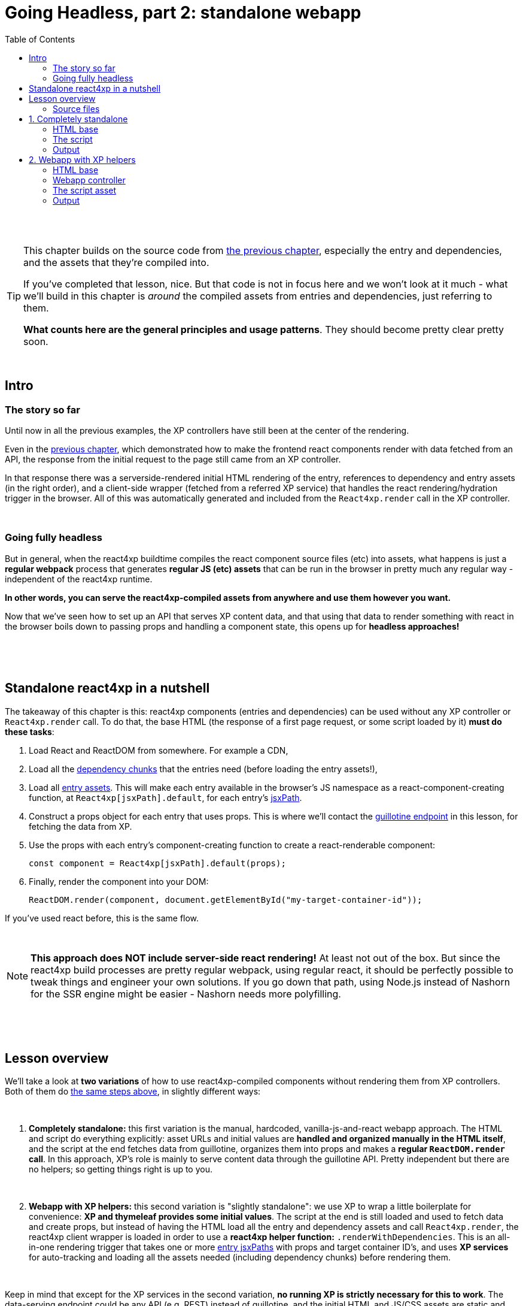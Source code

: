 = Going Headless, part 2: standalone webapp
:toc: right
:imagesdir: media/

{zwsp} +
{zwsp} +

[TIP]
====
This chapter builds on the source code from <<guillotine#, the previous chapter>>, especially the entry and dependencies, and the assets that they're compiled into.

If you've completed that lesson, nice. But that code is not in focus here and we won't look at it much - what we'll build in this chapter is _around_ the compiled assets from entries and dependencies, just referring to them.

*What counts here are the general principles and usage patterns*. They should become pretty clear pretty soon.
====

{zwsp} +

== Intro

=== The story so far

Until now in all the previous examples, the XP controllers have still been at the center of the rendering.

Even in the <<guillotine#, previous chapter>>, which demonstrated how to make the frontend react components render with data fetched from an API, the response from the initial request to the page still came from an XP controller.

In that response there was a serverside-rendered initial HTML rendering of the entry, references to dependency and entry assets (in the right order), and a client-side wrapper (fetched from a referred XP service) that handles the react rendering/hydration trigger in the browser. All of this was automatically generated and included from the `React4xp.render` call in the XP controller.

{zwsp} +

=== Going fully headless

But in general, when the react4xp buildtime compiles the react component source files (etc) into assets, what happens is just a *regular webpack* process that generates *regular JS (etc) assets* that can be run in the browser in pretty much any regular way - independent of the react4xp runtime.

*In other words, you can serve the react4xp-compiled assets from anywhere and use them however you want.*

Now that we've seen how to set up an API that serves XP content data, and that using that data to render something with react in the browser boils down to passing props and handling a component state, this opens up for *headless approaches!*

{zwsp} +
{zwsp} +
{zwsp} +

[[nutshell]]
== Standalone react4xp in a nutshell

The takeaway of this chapter is this: react4xp components (entries and dependencies) can be used without any XP controller or `React4xp.render` call. To do that, the base HTML (the response of a first page request, or some script loaded by it) *must do these tasks*:

<1> Load React and ReactDOM from somewhere. For example a CDN,
<2> Load all the <<chunks#, dependency chunks>> that the entries need (before loading the entry assets!),
<3> Load all <<entries#, entry assets>>. This will make each entry available in the browser's JS namespace as a react-component-creating function, at `React4xp[jsxPath].default`, for each entry's <<jsxPath#, jsxPath>>.
<4> Construct a props object for each entry that uses props. This is where we'll contact the <<guillotine#expose_api, guillotine endpoint>> in this lesson, for fetching the data from XP.
<5> Use the props with each entry's component-creating function to create a react-renderable component:
+
[source,javascript,options="nowrap"]
----
const component = React4xp[jsxPath].default(props);
----
<6> Finally, render the component into your DOM:
+
[source,javascript,options="nowrap"]
----
ReactDOM.render(component, document.getElementById("my-target-container-id"));
----

If you've used react before, this is the same flow.

{zwsp} +

NOTE: *This approach does NOT include server-side react rendering!* At least not out of the box. But since the react4xp build processes are pretty regular webpack, using regular react, it should be perfectly possible to tweak things and engineer your own solutions. If you go down that path, using Node.js instead of Nashorn for the SSR engine might be easier - Nashorn needs more polyfilling.


{zwsp} +
{zwsp} +
{zwsp} +

== Lesson overview

We'll take a look at *two variations* of how to use react4xp-compiled components without rendering them from XP controllers. Both of them do <<#nutshell, the same steps above>>, in slightly different ways:

{zwsp} +

<1> *Completely standalone:* this first variation is the manual, hardcoded, vanilla-js-and-react webapp approach. The HTML and script do everything explicitly: asset URLs and initial values are *handled and organized manually in the HTML itself*, and the script at the end fetches data from guillotine, organizes them into props and makes a *regular `ReactDOM.render` call*. In this approach, XP's role is mainly to serve content data through the guillotine API. Pretty independent but there are no helpers; so getting things right is up to you.
+
{zwsp} +
<2> *Webapp with XP helpers:* this second variation is "slightly standalone": we use XP to wrap a little boilerplate for convenience: *XP and thymeleaf provides some initial values*. The script at the end is still loaded and used to fetch data and create props, but instead of having the HTML load all the entry and dependency assets and call `React4xp.render`, the react4xp client wrapper is loaded in order to use a *react4xp helper function:* `.renderWithDependencies`. This is an all-in-one rendering trigger that takes one or more <<jsxPath#, entry jsxPaths>> with props and target container ID's, and uses *XP services* for auto-tracking and loading all the assets needed (including dependency chunks) before rendering them.

{zwsp} +

Keep in mind that except for the XP services in the second variation, *no running XP is strictly necessary for this to work*. The data-serving endpoint could be any API (e.g. REST) instead of guillotine, and the initial HTML and JS/CSS assets are static and could be served from anywhere. Use whatever approach suits your project.

But we'll use XP anyway in this chapter: we already have it up and running from the previous chapters. So we'll use link:https://developer.enonic.com/guides/my-first-webapp[the XP webapp functionality] (see link:https://developer.enonic.com/docs/xp/stable/runtime/engines/webapp-engine[here] for more documentation) to serve the initial HTML, and the link:https://developer.enonic.com/docs/xp/stable/runtime/engines/asset-service[regular XP asset functionality] for serving the assets for the entries and dependencies.

{zwsp} +

=== Source files

.Files involved (src/main/resources/...) - in addition to <<guillotine#chapter_source_files, the ones from chapter 8>>:
[source,files]
----
webapp/
    webapp.es6
    webapp.html

assets/webapp/
    script.es6
----

XP uses _webapp.es6_ and _webapp.html_ to generate an initial HTML that directly makes the browser run most of <<#nutshell, the steps above>>, fetching assets and setting up initial values, and then calling the final _script.es6_ asset, which handles the rest.

{zwsp} +


















{zwsp} +
{zwsp} +
{zwsp} +


== 1. Completely standalone

In this first of the two approaches, we'll minimize the use of runtime XP: all values and asset URLs are hardcoded. XP is used to serve the initial HTML and the assets, as well as providing a guillotine endpoint where the browser can fetch data, but this functionality can easily be replaced with any other file- and data-serving solution and still work just fine.

=== HTML base

The webapp begins with some basic HTML, setting it all up in the browser.

.webapp.html:
[source,html,options="nowrap"]
----
<!DOCTYPE html>
<html>
    <head>
        <meta charset="UTF-8">
        <title>Completely standalone</title>


        <!--1-->
        <script crossorigin src="https://unpkg.com/react@16/umd/react.production.min.js"></script>
        <script crossorigin src="https://unpkg.com/react-dom@16/umd/react-dom.production.min.js"></script>

        <!--2-->
        <script src="(...) /react4xp/shared.d366a6c1b.js"></script>
        <link rel="stylesheet" type="text/css" href="(...) /react4xp/shared.5440dda80.css" />
        <link rel="stylesheet" type="text/css" href="(...) /react4xp/MovieList.css" />

        <!--3-->
        <script src="(...) /react4xp/MovieList.js"></script>

        <style>
            body { margin: 0; padding: 0; }
            h1, p, .faux-spinner { padding: 30px; margin: 0 auto; font-family: 'DejaVu Sans', Arial, Helvetica, sans-serif; }
        </style>
    </head>

    <body>
        <h1>Top 3 movies to put in a list</h1>
        <p>#4 will blow your mind!</p>

        <!--4-->
        <div id="movieListContainer">
            <div class="faux-spinner">Loading movies...</div>
        </div>

        <!--5-->
        <script>
            var MOVIE_LIST_PARAMS= {
                parentPath: '/moviesite',
                apiUrl: '/admin/site/preview/default/draft/moviesite/api/headless',
                movieType: 'com.enonic.app.react4xp:movie',
                movieCount: 3,
                sortExpression: 'data.year ASC',
            };
        </script>

        <!--6-->
        <script defer src="(...) /webapp/script.js"></script>
    </body>
</html>

----
<1> We start by running React and ReactDOM from a CDN.
<2> Next, we fetch 3 dependency chunks that the _MovieList_ entry needs: _shared.&lt;hash&gt;.js_, _shared.&lt;hash&gt;.css_ and _MovieList.css_.
+
[NOTE]
====
As before, these are asset URLs that depend on your setup - and this applies to both the *content-dependent &lt;hash&gt;* in the filename and the *asset path* itself. On my local machine running XP, the path (the `(...)` before _/react4xp/..._) is this:

`/webapp/com.enonic.app.react4xp/_/asset/com.enonic.app.react4xp:1604314030`

If you've run through the previous chapter, you can for example copy the corresponding asset-URLs from the produced page source HTML in the preview.
====
<3> The _MovieList_ entry asset. Loading and running this will expose the entry in the global JS namescape as a function that creates a react component: `React4xp['MovieList'].default`.
<4> The target container for the react app. The not-really-a-spinner (_"Loading movies..."_) will be replaced when the actual _MovieList_ is rendered into the container.
<5> Variables used by our particular script later, just wrapped in a `MOVIE_LIST_PARAMS` object to encapsulate them in the global namespace. These are the same values as in in the previous chapter, and the script at the end will use these in a `props` object, to create the renderable react app from the _MovieList_ entry.
+
Also note that we just hardcoded the values of `parentPath`, `apiUrl` and `movieType` here - they may be different in your setup. As <<guillotine#, before>>: `parentPath` is the content path of the site item under which the movie items will be found, `apiUrl` is the full path to `/api/headless` _below that site_, and `movietype` is the full, appname-dependent content type of the movie items to look for.
<6> Finally, loading the compiled script from _script.es6_ <<#script, below>>.

{zwsp} +

A *webapp controller* is needed for XP to serve this HTML, and it's about as minimal as an XP controller can be:

.webapp.es6:
[source,javascript,options="nowrap"]
----
import thymeleaf from '/lib/thymeleaf';
const view = resolve('webapp.html');

exports.get = () => ({
        contentType: 'text/html',
        body: thymeleaf.render(view, {})
});
----

{zwsp} +

[[script]]
=== The script

Finally, the script that's called at the end of the HTML.

If you've been through the lesson in the <<guillotine#, previous chapter>>, you might recognize that these functions are mostly the same code as was used in that chapter, just copied into one asset (if you haven't, just see that chapter for reference).

The main function is `requestAndRenderMovies`. It gets its input values from the `MOVIE_LIST_PARAMS` object we defined in the global namespace in the HTML earlier, then uses these to request data about 3 (`movieCount`) movies (`movieType`) under the _movielist_ site (`parentPath`), from the guillotine API. Just like in the previous chapter, the guillotine query string for fetching movies is built with a function, `buildQueryListMovies`. The returned data is parsed into a JSON array of movie objects (`extractToMovieArray`) and passed to the `renderMovie` function, where it's used in a `props` object alongside other values from `MOVIE_LIST_PARAMS`. Along with the `props`, the _MovieList_ entry (`React4xp['MovieList]`) is used to create a renderable react component that is rendered into the target `movieListContainer` element in the DOM with `ReactDOM.render`, now as a top-level react app.


.script.es6:
[source,javascript,options="nowrap"]
----
const buildQueryListMovies = (movieType, parentPath) => {
    const matched = movieType.match(/(\w+(\.\w+)*):(\w+)/i);  // verifies content type names like "com.enonic.app.react4xp:movie" and matches up groups before and after the colon
    if (!matched) {
        throw Error(`movieType '${movieType}' is not a valid format. Expecting <appName>:<XP content type>, for example: 'com.enonic.app.react4xp:movie' etc`);
    }
    const appNameUnderscored = matched[1].replace(/\./g, '_');      // e.g. "com.enonic.app.react4xp" --> "com_enonic_app_react4xp
    const ctyCapitalized = matched[3][0].toUpperCase() + matched[3].substr(1);       // e.g. "movie" --> "Movie"

    return `
query($first:Int!, $offset:Int!, $sort:String!) {
  guillotine {
    query(contentTypes: ["${movieType}"], query: "_parentPath = '/content${parentPath}'", first: $first, offset: $offset, sort: $sort) {
      ... on ${appNameUnderscored}_${ctyCapitalized} {
        _id
        displayName
        data {
          year
          description
          actor
          image {
            ... on media_Image {
              imageUrl(type: absolute, scale: "width(300)")
            }
          }
        }
      }
    }
  }
}`;
};

// Not using util-lib to ensure usability on frontend
const forceArray = maybeArray => Array.isArray(maybeArray)
    ? maybeArray
    : maybeArray
        ? [maybeArray]
        : [];


const extractMovieArray = responseData => responseData.data.guillotine.query
    .filter( movieItem => movieItem && typeof movieItem === 'object' && Object.keys(movieItem).indexOf('data') !== -1)
    .map(
        movieItem => ({
            id: movieItem._id,
            title: movieItem.displayName.trim(),
            imageUrl: movieItem.data.image.imageUrl,
            year: movieItem.data.year,
            description: movieItem.data.description,
            actors: forceArray(movieItem.data.actor)
                .map( actor => (actor || '').trim())
                .filter(actor => !!actor)
        })
    );


// ---------------------------------------------------------

// Makes a (guillotine) request for data with these search parameters and passes updateDOMWithNewMovies as the callback
// function to use on the returned list of movie data
const requestAndRenderMovies = () => {
    fetch(
        MOVIE_LIST_PARAMS.apiUrl,
        {
            method: "POST",
            body: JSON.stringify({
                query: buildQueryListMovies(
                    MOVIE_LIST_PARAMS.movieType,
                    MOVIE_LIST_PARAMS.parentPath
                ),
                variables: {
                    first: MOVIE_LIST_PARAMS.movieCount,
                    offset: 0,
                    sort: MOVIE_LIST_PARAMS.sortExpression
                }}
            ),
        }
    )
        .then(response => {
            if (!(response.status < 300)) {
                throw Error(`Guillotine API response:\n
                \n${response.status} - ${response.statusText}.\n
                \nAPI url: ${response.url}\n
                \nInspect the request and/or the server log.`);
            }
            return response;
        })

        .then(response => response.json())
        .then(extractMovieArray)
        .then(renderMovies)
        .catch( error => {console.error(error);})
};




const renderMovies = (movies) => {
    console.log("Rendering initial movies:", movies);

    // When compiled, all react4xp entries are exported as functions,
    // as "default" under the entryName (jsxPath), inside the global object React4xp:
    const componentFunc = React4xp['MovieList'].default;

    // Run the componentFunc with the props as argument, to build a renderable react component:
    const props = {
        movies: movies,
        apiUrl: MOVIE_LIST_PARAMS.apiUrl,
        parentPath: MOVIE_LIST_PARAMS.parentPath,
        movieCount: MOVIE_LIST_PARAMS.movieCount,
        movieType: MOVIE_LIST_PARAMS.movieType,
        sortExpression: MOVIE_LIST_PARAMS.sortExpression
    };
    const component = componentFunc(props);

    // Get the DOM element where the movie list should be rendered:
    const targetElement = document.getElementById("movieListContainer");

    // Straight call to ReactDOM (loaded from CDN):
    ReactDOM.render(component, targetElement);
};


// Finally, calling the entry function and running it all:
requestAndRenderMovies();
----

{zwsp} +

=== Output

Assuming you've been through the <<guillotine#, previous lesson>>, you can now rebuild the project. But instead of opening Content Studio, open the XP main menu in the top right corner, choose _Applications_, and in the Applications viewer, select your app:

image:webapp_applications.png[title="Select your app in the Applications viewer", width=1024px]

{zwsp}

At the bottom of the app info panel, you'll see a URL where you can preview the webapp we just built:

image:webapp_url.png[title="URL to preview the webapp.", width=1024px]

{zwsp}

Clicking this link should now show you the working webapp - listing 3 initial movies and filling in more as you scroll down, just like in the preview at the end of the previous chapter.






























{zwsp} +
{zwsp} +
{zwsp} +


== 2. Webapp with XP helpers

=== HTML base

The web app begins with some basic HTML, setting it all up in the browser.

In this "slightly standalone" approach, we're using XP services and the react4xp client wrapper, so we can simply deliver the initial HTML with an link:https://developer.enonic.com/docs/xp/stable/runtime/engines/webapp-engine[XP webapp] - rendered with a regular *thymeleaf view template*:

.webapp.html:
[source,html,options="nowrap"]
----
<!DOCTYPE html>
<html>
    <head>
        <meta charset="UTF-8">
        <title>All headless</title>

        <!--1-->
        <script crossorigin src="https://unpkg.com/react@16/umd/react.production.min.js"></script>
        <script crossorigin src="https://unpkg.com/react-dom@16/umd/react-dom.production.min.js"></script>

        <!--2-->
        <script data-th-src="|${portal.serviceUrl({'_service=react4xp-client'})}|" src=""></script>

        <!--3-->
        <style>
            body { margin: 0; padding: 0; }
            h1, p, .faux-spinner { padding: 30px; margin: 0 auto; font-family: 'DejaVu Sans', Arial, Helvetica, sans-serif; }
        </style>
    </head>

    <body>
        <h1>Top 3 movies to put in a list</h1>
        <p>#4 will blow your mind!</p>

        <!--4-->
        <div id="movieListContainer">
            <div class="faux-spinner">Loading movies...</div>
        </div>

        <!--5-->
        <script data-th-utext="|
        var MOVIE_LIST_PARAMS= {
            serviceUrlRoot: '${portal.serviceUrl({'_service='})}',
            parentPath: '${sitePath}',
            apiUrl: '/admin/site/preview/default/draft${sitePath}/api/headless',
            movieType: '${movieType}',
            movieCount: 3,
            sortExpression: 'data.year ASC',
        }|"></script>

        <!--6-->
        <script defer data-th-src="${portal.assetUrl({'_path=webapp/script.js'})}"></script>
    </body>
</html>
----
<1> We start by running React and ReactDOM from a CDN.
<2> Next, like in the previous chapters, the React4xp client wrapper is fetched (in this variation only). It supplies the `.renderWithDependencies` trigger call used by the script later.
<3> A pinch of styling.
<4> The target container for the react app. The not-really-a-spinner (_"Loading movies..."_) will be replaced when the actual content is rendered.
<5> Variables used by our particular script later (just wrapped in a `MOVIE_LIST_PARAMS` object to encapsulate them from the global namespace). Some of these values depend on XP content, so it's easiest to get them through Thymeleaf and the XP controller:
+
- `serviceUrlRoot` is a root URL string that the script will use in a call to the `.renderWithDependencies` trigger / wrapper function, to let it know where to contact XP services.
- The rest - `parentPath`, `apiUrl`, `movieType`, `movieCount` and `sortExpression` - are the same as in in the previous chapter. The script will use these in a `props` object, which will also be passed into `.renderWithDependencies` and render the _MovieList_ entry.
<6> Finally, the actual script.

{zwsp} +

=== Webapp controller

This HTML is rendered with this minimal *XP controller*:

.webapp.es6:
[source,javascript,options="nowrap"]
----
import thymeleaf from '/lib/thymeleaf';

const view = resolve('webapp.html');

exports.get = req => {
    const model = {
        sitePath:  "/moviesite",            <!--1-->
        movieType: `${app.name}:movie`      <!--2-->
    };

    return {
        contentType: 'text/html',
        body: thymeleaf.render(view, model)
    };
};
----
This is of course where some of the values in `MOVIE_LIST_PARAMS` comes from, in the HTML above.

<1> `sitePath` points to the content path of the movie-listing site we created earlier, that  we want the client to render. This string is baked into the `apiUrl` in the HTML above and used directly to fetch the site data from the guillotine API.
+
NOTE: The URL to the guillotine API depends on the URL of a site item like this, because of the way we set the API up with a controller mapping <<guillotine#expose_api, previously>>.
<2> `movieType` is the full name string of the _movie_ content type in our app. This is what the script will ask guillotine to fetch.

{zwsp} +

=== The script asset

Finally, the script that's called at the end of the HTML.

If you've been through the lesson in the <<guillotine#, previous chapter>>, you might recognize that these functions are mostly the same code as was used in that chapter, just copied into one asset (if you haven't, just see that chapter for reference). The flow is similar, and the way of thinking might be familiar if you've used React before. The exception is the final step where we use a react4xp wrapper function.

==== Overview: script flow

The main function is `requestAndRenderMovies`. It gets some input values from the `MOVIE_LIST_PARAMS` object we defined in the global namespace in the HTML earlier. It calls the guillotine API and queries for data about 3 (`movieCount`) movies (`movieType`) under the _movielist_ site (`parentPath`). Just like in the previous chapter, the guillotine query string for fetching movies is built with a function, `buildQueryListMovies`. The returned data is parsed to a JSON object and used to extract an array of movie objects that conform to the props signature of _Movie.jsx_ (`extractToMovieArray`).

Next, that movie array is passed to the `renderMovie` function, where it's used in a `props` object alongside other props that the react component / react4xp entry needs.

In the final step in `renderMovies`, the all-in-one trigger `renderWithDependencies` is called (from the `React.CLIENT` object, this is why we loaded the react4xp client wrapper in step 2 in the HTML above). Here, the `MovieList` <<entries#, entry>> (which is the _src/main/resources/react4xp/entries/MovieList.jsx_ component, referred with its <<jsxPath#, jsxPath>>) is rendered into the `movieListContainer` element in the HTML, with the `props` that were just made.


==== RenderWithDependencies

Wondering what `renderWithDependencies` really does under the hood? In the next and completely standalone variation, we'll do the same thing without XP services and wrappers, so you'll see for yourself. But in short:

`renderWithDependencies` uses an XP service to track the dependencies of one or more entries such as _MovieList_, fetches all assets in the right order (and only once, if overlapping), and calls `ReactDOM.render` to render each component into its target container with it's own props.

==== Code

Here is the entire script:

.script.es6:
[source,javascript,options="nowrap"]
----
const buildQueryListMovies = (movieType, parentPath) => {
    const matched = movieType.match(/(\w+(\.\w+)*):(\w+)/i);  // verifies content type names like "com.enonic.app.react4xp:movie" and matches up groups before and after the colon
    if (!matched) {
        throw Error(`movieType '${movieType}' is not a valid format. Expecting <appName>:<XP content type>, for example: 'com.enonic.app.react4xp:movie' etc`);
    }
    const appNameUnderscored = matched[1].replace(/\./g, '_');      // e.g. "com.enonic.app.react4xp" --> "com_enonic_app_react4xp
    const ctyCapitalized = matched[3][0].toUpperCase() + matched[3].substr(1);       // e.g. "movie" --> "Movie"

    return `
query($first:Int!, $offset:Int!, $sort:String!) {
  guillotine {
    query(contentTypes: ["${movieType}"], query: "_parentPath = '/content${parentPath}'", first: $first, offset: $offset, sort: $sort) {
      ... on ${appNameUnderscored}_${ctyCapitalized} {
        _id
        displayName
        data {
          year
          description
          actor
          image {
            ... on media_Image {
              imageUrl(type: absolute, scale: "width(300)")
            }
          }
        }
      }
    }
  }
}`;
};

// Not using util-lib to ensure usability on frontend
const forceArray = maybeArray => Array.isArray(maybeArray)
    ? maybeArray
    : maybeArray
        ? [maybeArray]
        : [];


const extractMovieArray = responseData => responseData.data.guillotine.query
    .filter( movieItem => movieItem && typeof movieItem === 'object' && Object.keys(movieItem).indexOf('data') !== -1)
    .map(
        movieItem => ({
            id: movieItem._id,
            title: movieItem.displayName.trim(),
            imageUrl: movieItem.data.image.imageUrl,
            year: movieItem.data.year,
            description: movieItem.data.description,
            actors: forceArray(movieItem.data.actor)
                .map( actor => (actor || '').trim())
                .filter(actor => !!actor)
        })
    );


// ---------------------------------------------------------

// Makes a (guillotine) request for data with these search parameters and passes updateDOMWithNewMovies as the callback
// function to use on the returned list of movie data
const requestAndRenderMovies = () => {
    fetch(
        MOVIE_LIST_PARAMS.apiUrl,
        {
            method: "POST",
            body: JSON.stringify({
                query: buildQueryListMovies(
                    MOVIE_LIST_PARAMS.movieType,
                    MOVIE_LIST_PARAMS.parentPath
                ),
                variables: {
                    first: MOVIE_LIST_PARAMS.movieCount,
                    offset: 0,
                    sort: MOVIE_LIST_PARAMS.sortExpression
                }}
            ),
        }
    )
        .then(response => {
            if (!(response.status < 300)) {
                throw Error(`Guillotine API response:\n
                \n${response.status} - ${response.statusText}.\n
                \nAPI url: ${response.url}\n
                \nInspect the request and/or the server log.`);
            }
            return response;
        })

        .then(response => response.json())
        .then(extractMovieArray)
        .then(renderMovies)
        .catch( error => {console.error(error);})
};




const renderMovies = (movies) => {
    console.log("Rendering movies:", movies);

    const props = {
        movies: movies,
        apiUrl: MOVIE_LIST_PARAMS.apiUrl,
        parentPath: MOVIE_LIST_PARAMS.parentPath,
        movieCount: MOVIE_LIST_PARAMS.movieCount,
        movieType: MOVIE_LIST_PARAMS.movieType,
        sortExpression: MOVIE_LIST_PARAMS.sortExpression
    };

    React4xp.CLIENT.renderWithDependencies(
        {
            'MovieList': {
                targetId: 'movieListContainer',
                props: props
            }
        },
        null,
        MOVIE_LIST_PARAMS.serviceUrlRoot
    );
};

requestAndRenderMovies();
----

{zwsp} +

=== Output

Assuming you've been through the <<guillotine#, previous lesson>>, you can now rebuild the project. But instead of opening Content Studio, open the XP main menu in the top right corner, choose _Applications_, and in the Applications viewer, select your app:

image:webapp_applications.png[title="Select your app in the Applications viewer", width=1024px]

{zwsp}

At the bottom of the app info panel, you'll see a URL where you can preview the webapp we just built:

image:webapp_url.png[title="URL to preview the webapp.", width=1024px]

{zwsp}

Just like at the end of the previous chapter, the preview should now show you the working webapp - listing 3 initial movies, and filling in more as you scroll down.

The resolved version of the initial HTML should look something like this (view Page Source):

.Page Source:
[source,html,options="nowrap"]
----
<!DOCTYPE html>
<html>
    <head>
        <meta charset="UTF-8">
        <title>All headless</title>

        <script crossorigin src="https://unpkg.com/react@16/umd/react.production.min.js"></script>
        <script crossorigin src="https://unpkg.com/react-dom@16/umd/react-dom.production.min.js"></script>

        <script src="/webapp/com.enonic.app.react4xp/_/service/com.enonic.app.react4xp/react4xp-client"></script>

        <style>
            body { margin: 0; padding: 0; }
            h1, p, .faux-spinner { padding: 30px; margin: 0 auto; font-family: 'DejaVu Sans', Arial, Helvetica, sans-serif; }
        </style>
    </head>

    <body>
        <h1>Top 3 movies to put in a list</h1>
        <p>#4 will blow your mind!</p>

        <div id="movieListContainer">
            <div class="faux-spinner">Loading movies...</div>
        </div>

        <script>
                var MOVIE_LIST_PARAMS= {
                    serviceUrlRoot: '/webapp/com.enonic.app.react4xp/_/service/com.enonic.app.react4xp',
                    parentPath: '/moviesite',
                    apiUrl: '/admin/site/preview/default/draft/moviesite/api/headless',
                    movieType: 'com.enonic.app.react4xp:movie',
                    movieCount: 3,
                    sortExpression: 'data.year ASC',
                }</script>

        <script defer src="/webapp/com.enonic.app.react4xp/_/asset/com.enonic.app.react4xp:1603753344/webapp/script.js"></script>
    </body>
</html>
----
